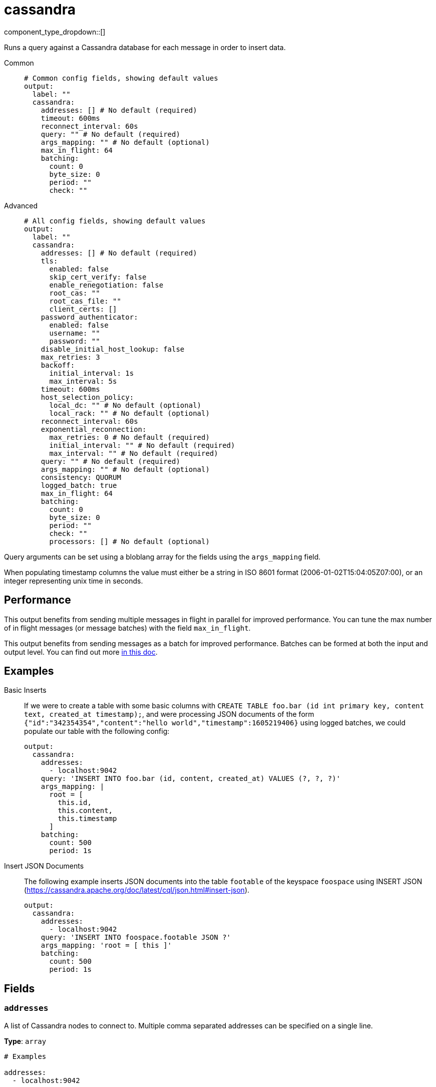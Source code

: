 = cassandra
:type: output
:status: beta



////
     THIS FILE IS AUTOGENERATED!

     To make changes, edit the corresponding source file under:

     https://github.com/redpanda-data/connect/tree/main/internal/impl/<provider>.

     And:

     https://github.com/redpanda-data/connect/tree/main/cmd/tools/docs_gen/templates/plugin.adoc.tmpl
////

// © 2024 Redpanda Data Inc.


component_type_dropdown::[]


Runs a query against a Cassandra database for each message in order to insert data.


[tabs]
======
Common::
+
--

```yml
# Common config fields, showing default values
output:
  label: ""
  cassandra:
    addresses: [] # No default (required)
    timeout: 600ms
    reconnect_interval: 60s
    query: "" # No default (required)
    args_mapping: "" # No default (optional)
    max_in_flight: 64
    batching:
      count: 0
      byte_size: 0
      period: ""
      check: ""
```

--
Advanced::
+
--

```yml
# All config fields, showing default values
output:
  label: ""
  cassandra:
    addresses: [] # No default (required)
    tls:
      enabled: false
      skip_cert_verify: false
      enable_renegotiation: false
      root_cas: ""
      root_cas_file: ""
      client_certs: []
    password_authenticator:
      enabled: false
      username: ""
      password: ""
    disable_initial_host_lookup: false
    max_retries: 3
    backoff:
      initial_interval: 1s
      max_interval: 5s
    timeout: 600ms
    host_selection_policy:
      local_dc: "" # No default (optional)
      local_rack: "" # No default (optional)
    reconnect_interval: 60s
    exponential_reconnection:
      max_retries: 0 # No default (required)
      initial_interval: "" # No default (required)
      max_interval: "" # No default (required)
    query: "" # No default (required)
    args_mapping: "" # No default (optional)
    consistency: QUORUM
    logged_batch: true
    max_in_flight: 64
    batching:
      count: 0
      byte_size: 0
      period: ""
      check: ""
      processors: [] # No default (optional)
```

--
======

Query arguments can be set using a bloblang array for the fields using the `args_mapping` field.

When populating timestamp columns the value must either be a string in ISO 8601 format (2006-01-02T15:04:05Z07:00), or an integer representing unix time in seconds.

== Performance

This output benefits from sending multiple messages in flight in parallel for improved performance. You can tune the max number of in flight messages (or message batches) with the field `max_in_flight`.

This output benefits from sending messages as a batch for improved performance. Batches can be formed at both the input and output level. You can find out more xref:configuration:batching.adoc[in this doc].

== Examples

[tabs]
======
Basic Inserts::
+
--

If we were to create a table with some basic columns with `CREATE TABLE foo.bar (id int primary key, content text, created_at timestamp);`, and were processing JSON documents of the form `{"id":"342354354","content":"hello world","timestamp":1605219406}` using logged batches, we could populate our table with the following config:

```yaml
output:
  cassandra:
    addresses:
      - localhost:9042
    query: 'INSERT INTO foo.bar (id, content, created_at) VALUES (?, ?, ?)'
    args_mapping: |
      root = [
        this.id,
        this.content,
        this.timestamp
      ]
    batching:
      count: 500
      period: 1s
```

--
Insert JSON Documents::
+
--

The following example inserts JSON documents into the table `footable` of the keyspace `foospace` using INSERT JSON (https://cassandra.apache.org/doc/latest/cql/json.html#insert-json).

```yaml
output:
  cassandra:
    addresses:
      - localhost:9042
    query: 'INSERT INTO foospace.footable JSON ?'
    args_mapping: 'root = [ this ]'
    batching:
      count: 500
      period: 1s
```

--
======

== Fields

=== `addresses`

A list of Cassandra nodes to connect to. Multiple comma separated addresses can be specified on a single line.


*Type*: `array`


```yml
# Examples

addresses:
  - localhost:9042

addresses:
  - foo:9042
  - bar:9042

addresses:
  - foo:9042,bar:9042
```

=== `tls`

Custom TLS settings can be used to override system defaults.


*Type*: `object`


=== `tls.enabled`

Whether custom TLS settings are enabled.


*Type*: `bool`

*Default*: `false`

=== `tls.skip_cert_verify`

Whether to skip server side certificate verification.


*Type*: `bool`

*Default*: `false`

=== `tls.enable_renegotiation`

Whether to allow the remote server to repeatedly request renegotiation. Enable this option if you're seeing the error message `local error: tls: no renegotiation`.


*Type*: `bool`

*Default*: `false`
Requires version 3.45.0 or newer

=== `tls.root_cas`

An optional root certificate authority to use. This is a string, representing a certificate chain from the parent trusted root certificate, to possible intermediate signing certificates, to the host certificate.
[CAUTION]
====
This field contains sensitive information that usually shouldn't be added to a config directly, read our xref:configuration:secrets.adoc[secrets page for more info].
====



*Type*: `string`

*Default*: `""`

```yml
# Examples

root_cas: |-
  -----BEGIN CERTIFICATE-----
  ...
  -----END CERTIFICATE-----
```

=== `tls.root_cas_file`

An optional path of a root certificate authority file to use. This is a file, often with a .pem extension, containing a certificate chain from the parent trusted root certificate, to possible intermediate signing certificates, to the host certificate.


*Type*: `string`

*Default*: `""`

```yml
# Examples

root_cas_file: ./root_cas.pem
```

=== `tls.client_certs`

A list of client certificates to use. For each certificate either the fields `cert` and `key`, or `cert_file` and `key_file` should be specified, but not both.


*Type*: `array`

*Default*: `[]`

```yml
# Examples

client_certs:
  - cert: foo
    key: bar

client_certs:
  - cert_file: ./example.pem
    key_file: ./example.key
```

=== `tls.client_certs[].cert`

A plain text certificate to use.


*Type*: `string`

*Default*: `""`

=== `tls.client_certs[].key`

A plain text certificate key to use.
[CAUTION]
====
This field contains sensitive information that usually shouldn't be added to a config directly, read our xref:configuration:secrets.adoc[secrets page for more info].
====



*Type*: `string`

*Default*: `""`

=== `tls.client_certs[].cert_file`

The path of a certificate to use.


*Type*: `string`

*Default*: `""`

=== `tls.client_certs[].key_file`

The path of a certificate key to use.


*Type*: `string`

*Default*: `""`

=== `tls.client_certs[].password`

A plain text password for when the private key is password encrypted in PKCS#1 or PKCS#8 format. The obsolete `pbeWithMD5AndDES-CBC` algorithm is not supported for the PKCS#8 format.

Because the obsolete pbeWithMD5AndDES-CBC algorithm does not authenticate the ciphertext, it is vulnerable to padding oracle attacks that can let an attacker recover the plaintext.
[CAUTION]
====
This field contains sensitive information that usually shouldn't be added to a config directly, read our xref:configuration:secrets.adoc[secrets page for more info].
====



*Type*: `string`

*Default*: `""`

```yml
# Examples

password: foo

password: ${KEY_PASSWORD}
```

=== `password_authenticator`

Optional configuration of Cassandra authentication parameters.


*Type*: `object`


=== `password_authenticator.enabled`

Whether to use password authentication


*Type*: `bool`

*Default*: `false`

=== `password_authenticator.username`

The username to authenticate as.


*Type*: `string`

*Default*: `""`

=== `password_authenticator.password`

The password to authenticate with.
[CAUTION]
====
This field contains sensitive information that usually shouldn't be added to a config directly, read our xref:configuration:secrets.adoc[secrets page for more info].
====



*Type*: `string`

*Default*: `""`

=== `disable_initial_host_lookup`

If enabled the driver will not attempt to get host info from the system.peers table. This can speed up queries but will mean that data_centre, rack and token information will not be available.


*Type*: `bool`

*Default*: `false`

=== `max_retries`

The maximum number of retries before giving up on a request.


*Type*: `int`

*Default*: `3`

=== `backoff`

Control time intervals between retry attempts.


*Type*: `object`


=== `backoff.initial_interval`

The initial period to wait between retry attempts.


*Type*: `string`

*Default*: `"1s"`

=== `backoff.max_interval`

The maximum period to wait between retry attempts.


*Type*: `string`

*Default*: `"5s"`

=== `timeout`

The client connection timeout.


*Type*: `string`

*Default*: `"600ms"`

=== `host_selection_policy`

Optional host selection policy configurations. Highly recommended in deployments with multiple DCs. Host selection is always token aware if the token can be calculated from query. By default the underlying policy is round robin over all nodes. Users can specify a local DC and rack to use for the DC Aware & Rack Aware policies.


*Type*: `object`


=== `host_selection_policy.local_dc`

The local DC to use, enables DC aware policy.


*Type*: `string`


=== `host_selection_policy.local_rack`

The local rack to use, requires local_dc to be set, enables rack aware policy.


*Type*: `string`


=== `reconnect_interval`

Attempts to reconnect known DOWN nodes in every ReconnectInterval.


*Type*: `string`

*Default*: `"60s"`

=== `exponential_reconnection`

Optional exponential reconnection policy, this replaces the default constant policy of the driver.


*Type*: `object`


=== `exponential_reconnection.max_retries`

The maximum number of retry attempts.


*Type*: `int`


=== `exponential_reconnection.initial_interval`

The initial period to wait between retry attempts.


*Type*: `string`


=== `exponential_reconnection.max_interval`

The maximum period to wait between retry attempts.


*Type*: `string`


=== `query`

A query to execute for each message.


*Type*: `string`


=== `args_mapping`

A xref:guides:bloblang/about.adoc[Bloblang mapping] that can be used to provide arguments to Cassandra queries. The result of the query must be an array containing a matching number of elements to the query arguments.


*Type*: `string`

Requires version 3.55.0 or newer

=== `consistency`

The consistency level to use.


*Type*: `string`

*Default*: `"QUORUM"`

Options:
`ANY`
, `ONE`
, `TWO`
, `THREE`
, `QUORUM`
, `ALL`
, `LOCAL_QUORUM`
, `EACH_QUORUM`
, `LOCAL_ONE`
.

=== `logged_batch`

If enabled the driver will perform a logged batch. Disabling this prompts unlogged batches to be used instead, which are less efficient but necessary for alternative storages that do not support logged batches.


*Type*: `bool`

*Default*: `true`

=== `max_in_flight`

The maximum number of messages to have in flight at a given time. Increase this to improve throughput.


*Type*: `int`

*Default*: `64`

=== `batching`

Allows you to configure a xref:configuration:batching.adoc[batching policy].


*Type*: `object`


```yml
# Examples

batching:
  byte_size: 5000
  count: 0
  period: 1s

batching:
  count: 10
  period: 1s

batching:
  check: this.contains("END BATCH")
  count: 0
  period: 1m
```

=== `batching.count`

A number of messages at which the batch should be flushed. If `0` disables count based batching.


*Type*: `int`

*Default*: `0`

=== `batching.byte_size`

An amount of bytes at which the batch should be flushed. If `0` disables size based batching.


*Type*: `int`

*Default*: `0`

=== `batching.period`

A period in which an incomplete batch should be flushed regardless of its size.


*Type*: `string`

*Default*: `""`

```yml
# Examples

period: 1s

period: 1m

period: 500ms
```

=== `batching.check`

A xref:guides:bloblang/about.adoc[Bloblang query] that should return a boolean value indicating whether a message should end a batch.


*Type*: `string`

*Default*: `""`

```yml
# Examples

check: this.type == "end_of_transaction"
```

=== `batching.processors`

A list of xref:components:processors/about.adoc[processors] to apply to a batch as it is flushed. This allows you to aggregate and archive the batch however you see fit. Please note that all resulting messages are flushed as a single batch, therefore splitting the batch into smaller batches using these processors is a no-op.


*Type*: `array`


```yml
# Examples

processors:
  - archive:
      format: concatenate

processors:
  - archive:
      format: lines

processors:
  - archive:
      format: json_array
```


